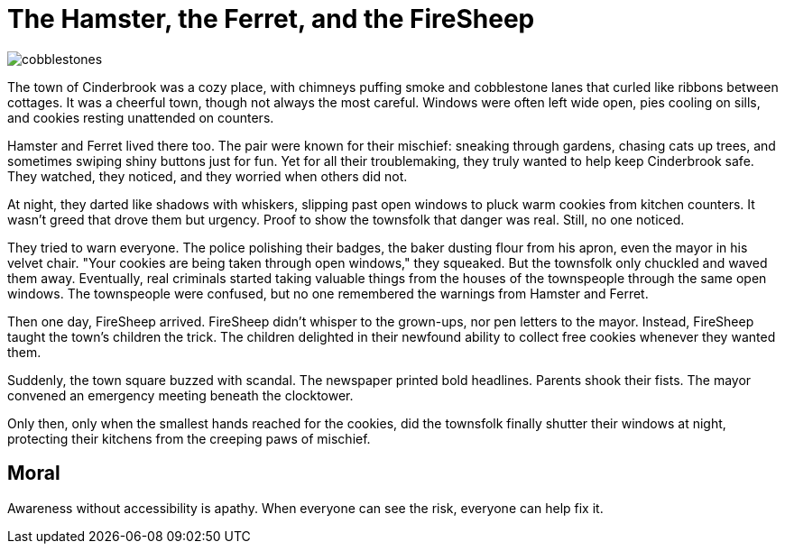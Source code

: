 = The Hamster, the Ferret, and the FireSheep

[.page.hero-page]
image::cobblestones.png[role=fullbleed]

[.hero-caption]
The town of Cinderbrook was a cozy place, with chimneys puffing smoke and cobblestone lanes that curled like ribbons between cottages. It was a cheerful town, though not always the most careful. Windows were often left wide open, pies cooling on sills, and cookies resting unattended on counters.

<<<

Hamster and Ferret lived there too. The pair were known for their mischief: sneaking through gardens, chasing cats up trees, and sometimes swiping shiny buttons just for fun. Yet for all their troublemaking, they truly wanted to help keep Cinderbrook safe. They watched, they noticed, and they worried when others did not.

At night, they darted like shadows with whiskers, slipping past open windows to pluck warm cookies from kitchen counters. It wasn’t greed that drove them but urgency. Proof to show the townsfolk that danger was real. Still, no one noticed.

They tried to warn everyone. The police polishing their badges, the baker dusting flour from his apron, even the mayor in his velvet chair. "Your cookies are being taken through open windows," they squeaked. But the townsfolk only chuckled and waved them away. Eventually, real criminals started taking valuable things from the houses of the townspeople through the same open windows. The townspeople were confused, but no one remembered the warnings from Hamster and Ferret.

Then one day, FireSheep arrived. FireSheep didn’t whisper to the grown-ups, nor pen letters to the mayor. Instead, FireSheep taught the town's children the trick. The children delighted in their newfound ability to collect free cookies whenever they wanted them.

Suddenly, the town square buzzed with scandal. The newspaper printed bold headlines. Parents shook their fists. The mayor convened an emergency meeting beneath the clocktower.

Only then, only when the smallest hands reached for the cookies, did the townsfolk finally shutter their windows at night, protecting their kitchens from the creeping paws of mischief.

== Moral

Awareness without accessibility is apathy. When everyone can see the risk, everyone can help fix it.
